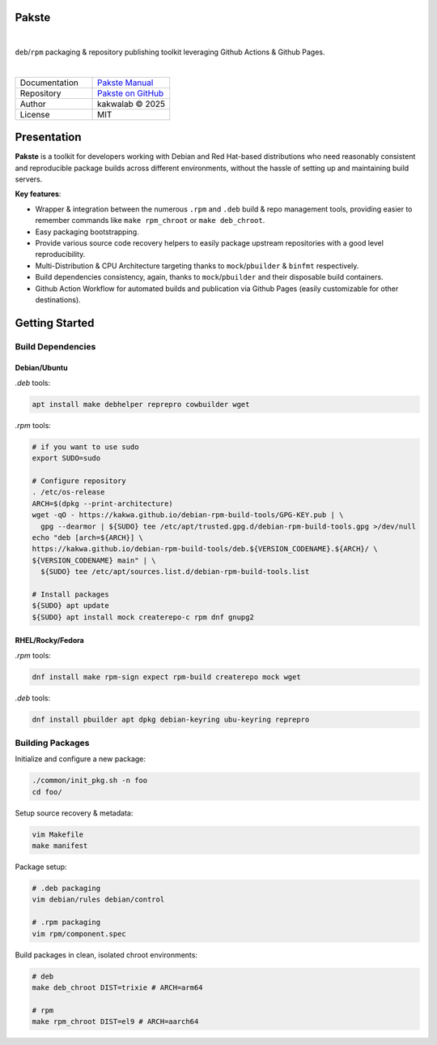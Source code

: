 .. intro
Pakste
======

.. image:: https://github.com/kakwa/pakste/actions/workflows/docs.yml/badge.svg
    :target: https://kakwa.github.io/pakste/
    :alt: Documentation

.. image:: https://github.com/kakwa/pakste/actions/workflows/build-test.yml/badge.svg
    :target: https://github.com/kakwa/pakste/actions/workflows/build-test.yml
    :alt: Tests

|

.. image:: https://raw.githubusercontent.com/kakwa/pakste/refs/heads/main/common/docs/assets/pakste_w.svg
   :alt: Logo
   :width: 150px
   :align: left

``deb``/``rpm`` packaging & repository publishing toolkit leveraging Github Actions & Github Pages.

|

.. list-table::
   :header-rows: 0
   :widths: 100 100
   :align: left

   * - Documentation
     - `Pakste Manual <https://kakwa.github.io/pakste/>`_
   * - Repository
     - `Pakste on GitHub <https://github.com/kakwa/pakste>`_
   * - Author
     - kakwalab © 2025
   * - License
     - MIT

Presentation
============

**Pakste** is a toolkit for developers working with Debian and Red Hat-based distributions who need reasonably consistent and
reproducible package builds across different environments, without the hassle of setting up and maintaining build servers.

**Key features**:

* Wrapper & integration between the numerous ``.rpm`` and ``.deb`` build & repo management tools, providing easier to remember commands like ``make rpm_chroot`` or ``make deb_chroot``.
* Easy packaging bootstrapping.
* Provide various source code recovery helpers to easily package upstream repositories with a good level reproducibility.
* Multi-Distribution & CPU Architecture targeting thanks to ``mock``/``pbuilder`` & ``binfmt`` respectively.
* Build dependencies consistency, again, thanks to ``mock``/``pbuilder`` and their disposable build containers.
* Github Action Workflow for automated builds and publication via Github Pages (easily customizable for other destinations).

.. build_deps_start

Getting Started
===============

Build Dependencies
------------------

Debian/Ubuntu
~~~~~~~~~~~~~

`.deb` tools:

.. sourcecode:: bash

    apt install make debhelper reprepro cowbuilder wget

`.rpm` tools:

.. sourcecode:: bash

    # if you want to use sudo
    export SUDO=sudo

    # Configure repository
    . /etc/os-release
    ARCH=$(dpkg --print-architecture)
    wget -qO - https://kakwa.github.io/debian-rpm-build-tools/GPG-KEY.pub | \
      gpg --dearmor | ${SUDO} tee /etc/apt/trusted.gpg.d/debian-rpm-build-tools.gpg >/dev/null
    echo "deb [arch=${ARCH}] \
    https://kakwa.github.io/debian-rpm-build-tools/deb.${VERSION_CODENAME}.${ARCH}/ \
    ${VERSION_CODENAME} main" | \
      ${SUDO} tee /etc/apt/sources.list.d/debian-rpm-build-tools.list

    # Install packages
    ${SUDO} apt update
    ${SUDO} apt install mock createrepo-c rpm dnf gnupg2

RHEL/Rocky/Fedora
~~~~~~~~~~~~~~~~~

`.rpm` tools:

.. sourcecode:: bash

    dnf install make rpm-sign expect rpm-build createrepo mock wget

`.deb` tools:


.. sourcecode:: bash

    dnf install pbuilder apt dpkg debian-keyring ubu-keyring reprepro

.. quick_ref

Building Packages
-----------------

Initialize and configure a new package:

.. sourcecode:: bash

    ./common/init_pkg.sh -n foo
    cd foo/

Setup source recovery & metadata:

.. sourcecode:: bash

    vim Makefile
    make manifest

Package setup:

.. sourcecode:: bash

    # .deb packaging 
    vim debian/rules debian/control

    # .rpm packaging
    vim rpm/component.spec

Build packages in clean, isolated chroot environments:

.. sourcecode:: bash

    # deb
    make deb_chroot DIST=trixie # ARCH=arm64

    # rpm
    make rpm_chroot DIST=el9 # ARCH=aarch64
